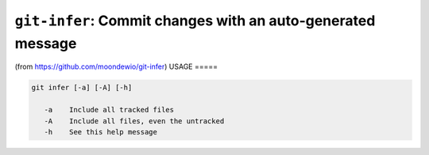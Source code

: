 ``git-infer``: Commit changes with an auto-generated message
------------------------------------------------------------

(from https://github.com/moondewio/git-infer)
USAGE
=====

.. code-block:: bash

    git infer [-a] [-A] [-h]
    
       -a    Include all tracked files
       -A    Include all files, even the untracked
       -h    See this help message
